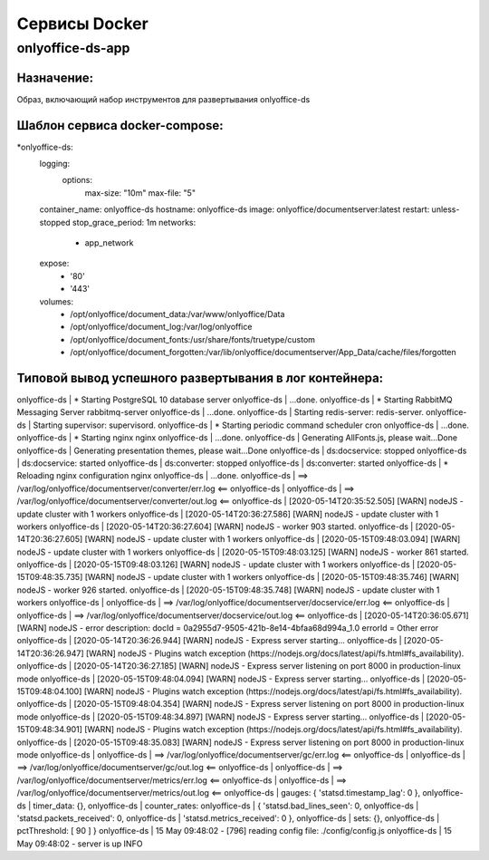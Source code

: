 ===============
Сервисы Docker
===============

onlyoffice-ds-app
-----------------

Назначение:
~~~~~~~~~~~
Образ, включающий набор инструментов для развертывания onlyoffice-ds

Шаблон сервиса docker-compose:
~~~~~~~~~~~~~~~~~~~~~~~~~~~~~~
*onlyoffice-ds:
    logging:
      options:
        max-size: "10m"
        max-file: "5"
    container_name: onlyoffice-ds
    hostname: onlyoffice-ds
    image: onlyoffice/documentserver:latest
    restart: unless-stopped
    stop_grace_period: 1m
    networks:
      - app_network
    expose:
      - '80'
      - '443'
    volumes:
      - /opt/onlyoffice/document_data:/var/www/onlyoffice/Data
      - /opt/onlyoffice/document_log:/var/log/onlyoffice
      - /opt/onlyoffice/document_fonts:/usr/share/fonts/truetype/custom
      - /opt/onlyoffice/document_forgotten:/var/lib/onlyoffice/documentserver/App_Data/cache/files/forgotten

Типовой вывод успешного развертывания в лог контейнера:
~~~~~~~~~~~~~~~~~~~~~~~~~~~~~~~~~~~~~~~~~~~~~~~~~~~~~~~

onlyoffice-ds               |  * Starting PostgreSQL 10 database server
onlyoffice-ds               |    ...done.
onlyoffice-ds               |  * Starting RabbitMQ Messaging Server rabbitmq-server
onlyoffice-ds               |    ...done.
onlyoffice-ds               | Starting redis-server: redis-server.
onlyoffice-ds               | Starting supervisor: supervisord.
onlyoffice-ds               |  * Starting periodic command scheduler cron
onlyoffice-ds               |    ...done.
onlyoffice-ds               |  * Starting nginx nginx
onlyoffice-ds               |    ...done.
onlyoffice-ds               | Generating AllFonts.js, please wait...Done
onlyoffice-ds               | Generating presentation themes, please wait...Done
onlyoffice-ds               | ds:docservice: stopped
onlyoffice-ds               | ds:docservice: started
onlyoffice-ds               | ds:converter: stopped
onlyoffice-ds               | ds:converter: started
onlyoffice-ds               |  * Reloading nginx configuration nginx
onlyoffice-ds               |    ...done.
onlyoffice-ds               | ==> /var/log/onlyoffice/documentserver/converter/err.log <==
onlyoffice-ds               | 
onlyoffice-ds               | ==> /var/log/onlyoffice/documentserver/converter/out.log <==
onlyoffice-ds               | [2020-05-14T20:35:52.505] [WARN] nodeJS - update cluster with 1 workers
onlyoffice-ds               | [2020-05-14T20:36:27.586] [WARN] nodeJS - update cluster with 1 workers
onlyoffice-ds               | [2020-05-14T20:36:27.604] [WARN] nodeJS - worker 903 started.
onlyoffice-ds               | [2020-05-14T20:36:27.605] [WARN] nodeJS - update cluster with 1 workers
onlyoffice-ds               | [2020-05-15T09:48:03.094] [WARN] nodeJS - update cluster with 1 workers
onlyoffice-ds               | [2020-05-15T09:48:03.125] [WARN] nodeJS - worker 861 started.
onlyoffice-ds               | [2020-05-15T09:48:03.126] [WARN] nodeJS - update cluster with 1 workers
onlyoffice-ds               | [2020-05-15T09:48:35.735] [WARN] nodeJS - update cluster with 1 workers
onlyoffice-ds               | [2020-05-15T09:48:35.746] [WARN] nodeJS - worker 926 started.
onlyoffice-ds               | [2020-05-15T09:48:35.748] [WARN] nodeJS - update cluster with 1 workers
onlyoffice-ds               | 
onlyoffice-ds               | ==> /var/log/onlyoffice/documentserver/docservice/err.log <==
onlyoffice-ds               | 
onlyoffice-ds               | ==> /var/log/onlyoffice/documentserver/docservice/out.log <==
onlyoffice-ds               | [2020-05-14T20:36:05.671] [WARN] nodeJS - error description: docId = 0a2955d7-9505-421b-8e14-4bfaa68d994a_1.0 errorId = Other error
onlyoffice-ds               | [2020-05-14T20:36:26.944] [WARN] nodeJS - Express server starting...
onlyoffice-ds               | [2020-05-14T20:36:26.947] [WARN] nodeJS - Plugins watch exception (https://nodejs.org/docs/latest/api/fs.html#fs_availability).
onlyoffice-ds               | [2020-05-14T20:36:27.185] [WARN] nodeJS - Express server listening on port 8000 in production-linux mode
onlyoffice-ds               | [2020-05-15T09:48:04.094] [WARN] nodeJS - Express server starting...
onlyoffice-ds               | [2020-05-15T09:48:04.100] [WARN] nodeJS - Plugins watch exception (https://nodejs.org/docs/latest/api/fs.html#fs_availability).
onlyoffice-ds               | [2020-05-15T09:48:04.354] [WARN] nodeJS - Express server listening on port 8000 in production-linux mode
onlyoffice-ds               | [2020-05-15T09:48:34.897] [WARN] nodeJS - Express server starting...
onlyoffice-ds               | [2020-05-15T09:48:34.901] [WARN] nodeJS - Plugins watch exception (https://nodejs.org/docs/latest/api/fs.html#fs_availability).
onlyoffice-ds               | [2020-05-15T09:48:35.083] [WARN] nodeJS - Express server listening on port 8000 in production-linux mode
onlyoffice-ds               | 
onlyoffice-ds               | ==> /var/log/onlyoffice/documentserver/gc/err.log <==
onlyoffice-ds               | 
onlyoffice-ds               | ==> /var/log/onlyoffice/documentserver/gc/out.log <==
onlyoffice-ds               | 
onlyoffice-ds               | ==> /var/log/onlyoffice/documentserver/metrics/err.log <==
onlyoffice-ds               | 
onlyoffice-ds               | ==> /var/log/onlyoffice/documentserver/metrics/out.log <==
onlyoffice-ds               |   gauges: { 'statsd.timestamp_lag': 0 },
onlyoffice-ds               |   timer_data: {},
onlyoffice-ds               |   counter_rates:
onlyoffice-ds               |    { 'statsd.bad_lines_seen': 0,
onlyoffice-ds               |      'statsd.packets_received': 0,
onlyoffice-ds               |      'statsd.metrics_received': 0 },
onlyoffice-ds               |   sets: {},
onlyoffice-ds               |   pctThreshold: [ 90 ] }
onlyoffice-ds               | 15 May 09:48:02 - [796] reading config file: ./config/config.js
onlyoffice-ds               | 15 May 09:48:02 - server is up INFO
